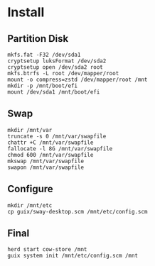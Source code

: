 * Install
** Partition Disk
   #+begin_src shell
     mkfs.fat -F32 /dev/sda1
     cryptsetup luksFormat /dev/sda2
     cryptsetup open /dev/sda2 root
     mkfs.btrfs -L root /dev/mapper/root
     mount -o compress=zstd /dev/mapper/root /mnt
     mkdir -p /mnt/boot/efi
     mount /dev/sda1 /mnt/boot/efi
   #+end_src
** Swap
   #+begin_src shell
     mkdir /mnt/var
     truncate -s 0 /mnt/var/swapfile
     chattr +C /mnt/var/swapfile
     fallocate -l 8G /mnt/var/swapfile
     chmod 600 /mnt/var/swapfile
     mkswap /mnt/var/swapfile
     swapon /mnt/var/swapfile
   #+end_src
** Configure
   #+begin_src shell
     mkdir /mnt/etc
     cp guix/sway-desktop.scm /mnt/etc/config.scm
   #+end_src
** Final
   #+begin_src shell
     herd start cow-store /mnt
     guix system init /mnt/etc/config.scm /mnt
   #+end_src
